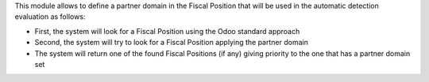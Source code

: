 This module allows to define a partner domain in the Fiscal Position that will be used in the automatic
detection evaluation as follows:

* First, the system will look for a Fiscal Position using the Odoo standard approach
* Second, the system will try to look for a Fiscal Position applying the partner domain
* The system will return one of the found Fiscal Positions (if any) giving priority to the one that has a partner domain set

